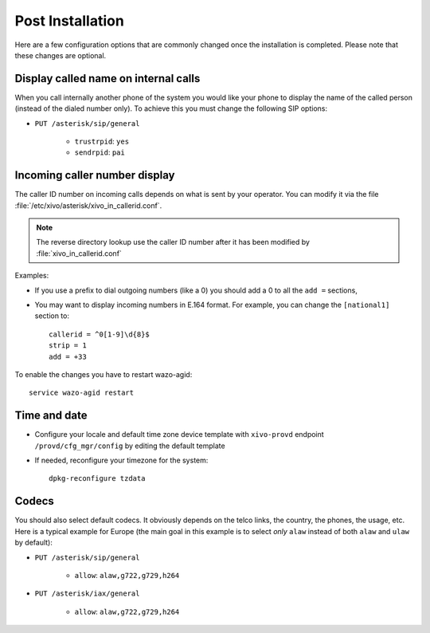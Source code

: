 *****************
Post Installation
*****************

Here are a few configuration options that are commonly changed once the installation is completed.
Please note that these changes are optional.


Display called name on internal calls
=====================================

When you call internally another phone of the system you would like your phone to display the name
of the called person (instead of the dialed number only).
To achieve this you must change the following SIP options:

* ``PUT /asterisk/sip/general``

    * ``trustrpid``: ``yes``
    * ``sendrpid``: ``pai``


.. _callerid_num_normalization:

Incoming caller number display
==============================

The caller ID number on incoming calls depends on what is sent by your operator.
You can modify it via the file :file:`/etc/xivo/asterisk/xivo_in_callerid.conf`.

.. note:: The reverse directory lookup use the caller ID number after it has been modified by
          :file:`xivo_in_callerid.conf`

Examples:

* If you use a prefix to dial outgoing numbers (like a 0) you should add a 0 to all the ``add =``
  sections,
* You may want to display incoming numbers in E.164 format. For example, you can change the
  ``[national1]`` section to::

    callerid = ^0[1-9]\d{8}$
    strip = 1
    add = +33

To enable the changes you have to restart wazo-agid::

    service wazo-agid restart


Time and date
=============

* Configure your locale and default time zone device template with ``xivo-provd`` endpoint
  ``/provd/cfg_mgr/config`` by editing the default template
* If needed, reconfigure your timezone for the system::

    dpkg-reconfigure tzdata


Codecs
======

You should also select default codecs. It obviously depends on the telco links, the country, the
phones, the usage, etc.
Here is a typical example for Europe (the main goal in this example is to select *only* ``alaw``
instead of both ``alaw`` and ``ulaw`` by default):

* ``PUT /asterisk/sip/general``

    * ``allow``: ``alaw,g722,g729,h264``

* ``PUT /asterisk/iax/general``

    * ``allow``: ``alaw,g722,g729,h264``
